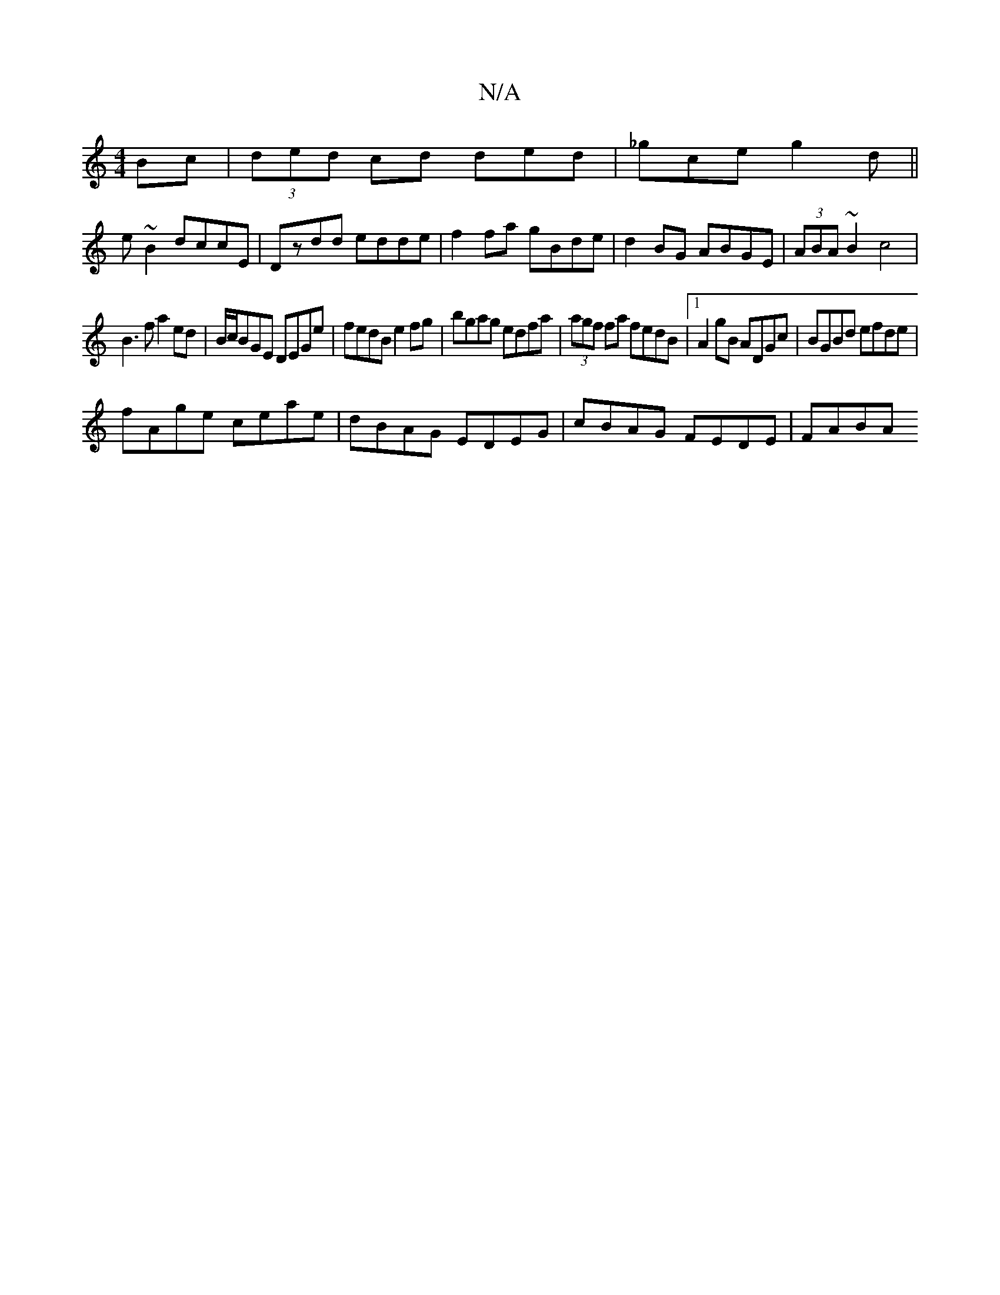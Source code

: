 X:1
T:N/A
M:4/4
R:N/A
K:Cmajor
 Bc|(3ded cd ded|_gce g2d||
 e ~B2 dccE|Dzdd edde|f2fa gBde|d2BG ABGE|(3ABA ~B2 c4 |
B3 f a2ed|B/c/BGE DEGe|fedB e2fg|bgag edfa|(3agf fa fedB|1 A2gB ADGc| BGBd efde|
fAge ceae|dBAG EDEG|cBAG FEDE|FABA
